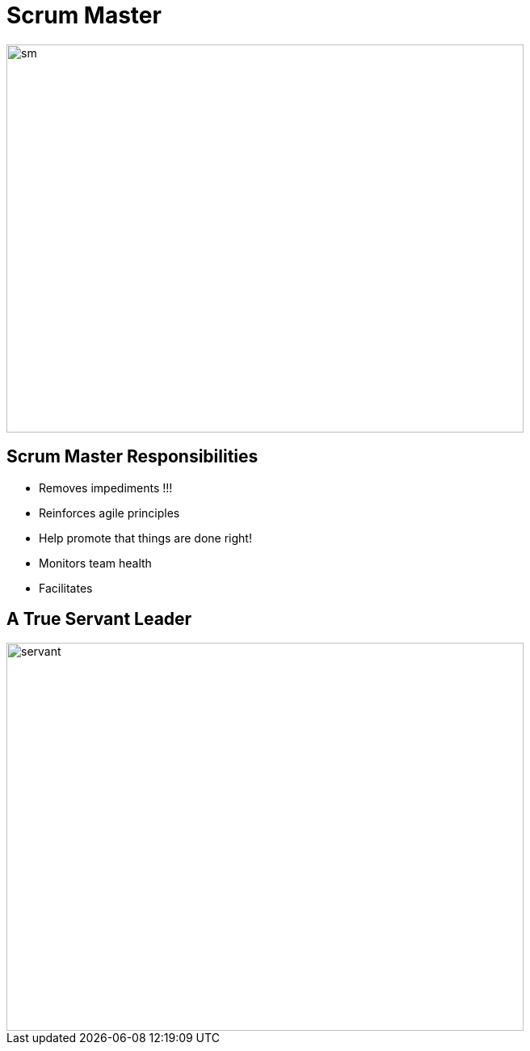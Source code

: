 # Scrum Master

image::scrum-master.png[sm, 640, 480]

## Scrum Master Responsibilities
- Removes impediments !!!
- Reinforces agile principles
- Help promote that things are done right!
- Monitors team health
- Facilitates

## A True Servant Leader
image::traditional_vs_servant.jpeg[servant, 640, 480]

